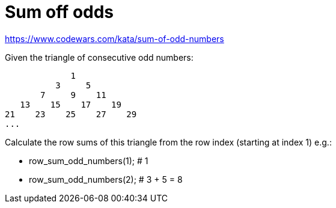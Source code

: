 # Sum off odds

https://www.codewars.com/kata/sum-of-odd-numbers


.Given the triangle of consecutive odd numbers:

[source,bash]
----

             1
          3     5
       7     9    11
   13    15    17    19
21    23    25    27    29
...
----


.Calculate the row sums of this triangle from the row index (starting at index 1) e.g.:
 - row_sum_odd_numbers(1); # 1
 - row_sum_odd_numbers(2); # 3 + 5 = 8